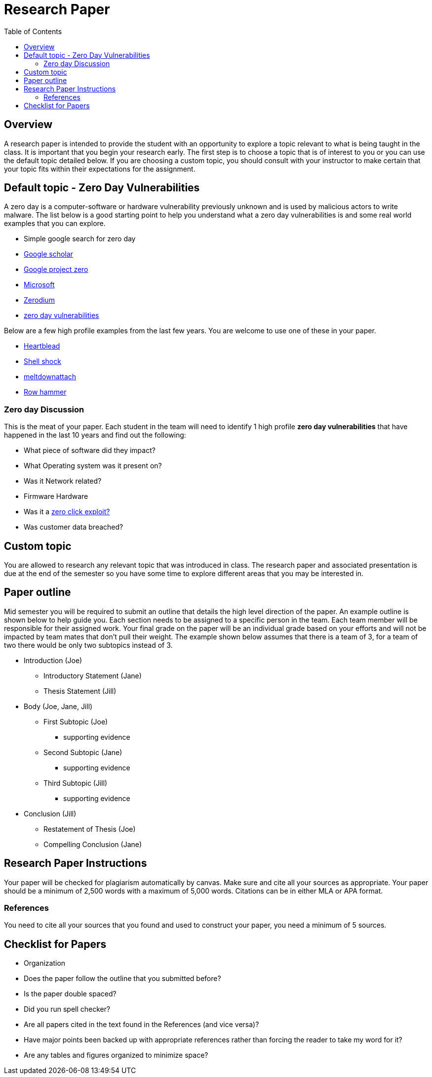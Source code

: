 = Research Paper
:toc: left

== Overview

A research paper is intended to provide the student with an opportunity to
explore a topic relevant to what is being taught in the class. It is important
that you begin your research early. The first step is to choose a topic that is
of interest to you or you can use the default topic detailed below. If you are
choosing a custom topic, you should consult with your instructor to make certain
that your topic fits within their expectations for the assignment.

== Default topic - Zero Day Vulnerabilities

A zero day is a computer-software or hardware vulnerability previously unknown
and is used by malicious actors to write malware. The list below is a good
starting point to help you understand what a zero day vulnerabilities is and
some real world examples that you can explore.

* Simple google search for zero day
* https://scholar.google.com/scholar?hl=en&as_sdt=0%2C13&q=zero+day&btnG=[Google scholar]
* https://googleprojectzero.blogspot.com/[Google project zero]
* https://learn.microsoft.com/en-us/microsoft-365/security/defender-vulnerability-management/tvm-zero-day-vulnerabilities?view=o365-worldwide[Microsoft]
* https://zerodium.com/[Zerodium]
* https://en.wikipedia.org/wiki/Zero-day_(computing)[zero day vulnerabilities] 

Below are a few high profile examples from the last few years. You are welcome
to use one of these in your paper.

* https://heartbleed.com/[Heartblead]
* https://en.wikipedia.org/wiki/Shellshock_(software_bug)[Shell shock]
* https://meltdownattack.com/[meltdownattach]
* https://en.wikipedia.org/wiki/Row_hammer[Row hammer]

=== Zero day Discussion

This is the meat of your paper. Each student in the team will need to identify 1
high profile *zero day vulnerabilities* that have happened in the last 10 years
and find out the following:

* What piece of software did they impact?
* What Operating system was it present on?
* Was it Network related?
* Firmware Hardware
* Was it a https://www.kaspersky.com/resource-center/definitions/what-is-zero-click-malware[zero click exploit?]
* Was customer data breached?

== Custom topic

You are allowed to research any relevant topic that was introduced in class.
The research paper and associated presentation is due at the end of the semester
so you have some time to explore different areas that you may be interested in.

== Paper outline

Mid semester you will be required to submit an outline that details the high
level direction of the paper. An example outline is shown below to help guide
you. Each section needs to be assigned to a specific person in the team. Each
team member will be responsible for their assigned work. Your final grade on
the paper will be an individual grade based on your efforts and will not be
impacted by team mates that don't pull their weight. The example shown below
assumes that there is a team of 3, for a team of two there would be only two
subtopics instead of 3.

* Introduction (Joe)
** Introductory Statement (Jane)
** Thesis Statement (Jill)
* Body (Joe, Jane, Jill)
** First Subtopic (Joe) 
*** supporting evidence
** Second Subtopic (Jane)
*** supporting evidence
** Third Subtopic (Jill)
*** supporting evidence
* Conclusion (Jill)
** Restatement of Thesis (Joe)
** Compelling Conclusion (Jane)

== Research Paper Instructions

Your paper will be checked for plagiarism automatically by canvas. Make sure and
cite all your sources as appropriate. Your paper should be a minimum of 2,500
words with a maximum of 5,000 words. Citations can be in either MLA or APA
format.

=== References

You need to cite all your sources that you found and used to construct your
paper, you need a minimum of 5 sources.

== Checklist for Papers

* Organization
* Does the paper follow the outline that you submitted before?
* Is the paper double spaced?
* Did you run spell checker?
* Are all papers cited in the text found in the References (and vice versa)?
* Have major points been backed up with appropriate references rather than
forcing the reader to take my word for it?
* Are any tables and figures organized to minimize space?
